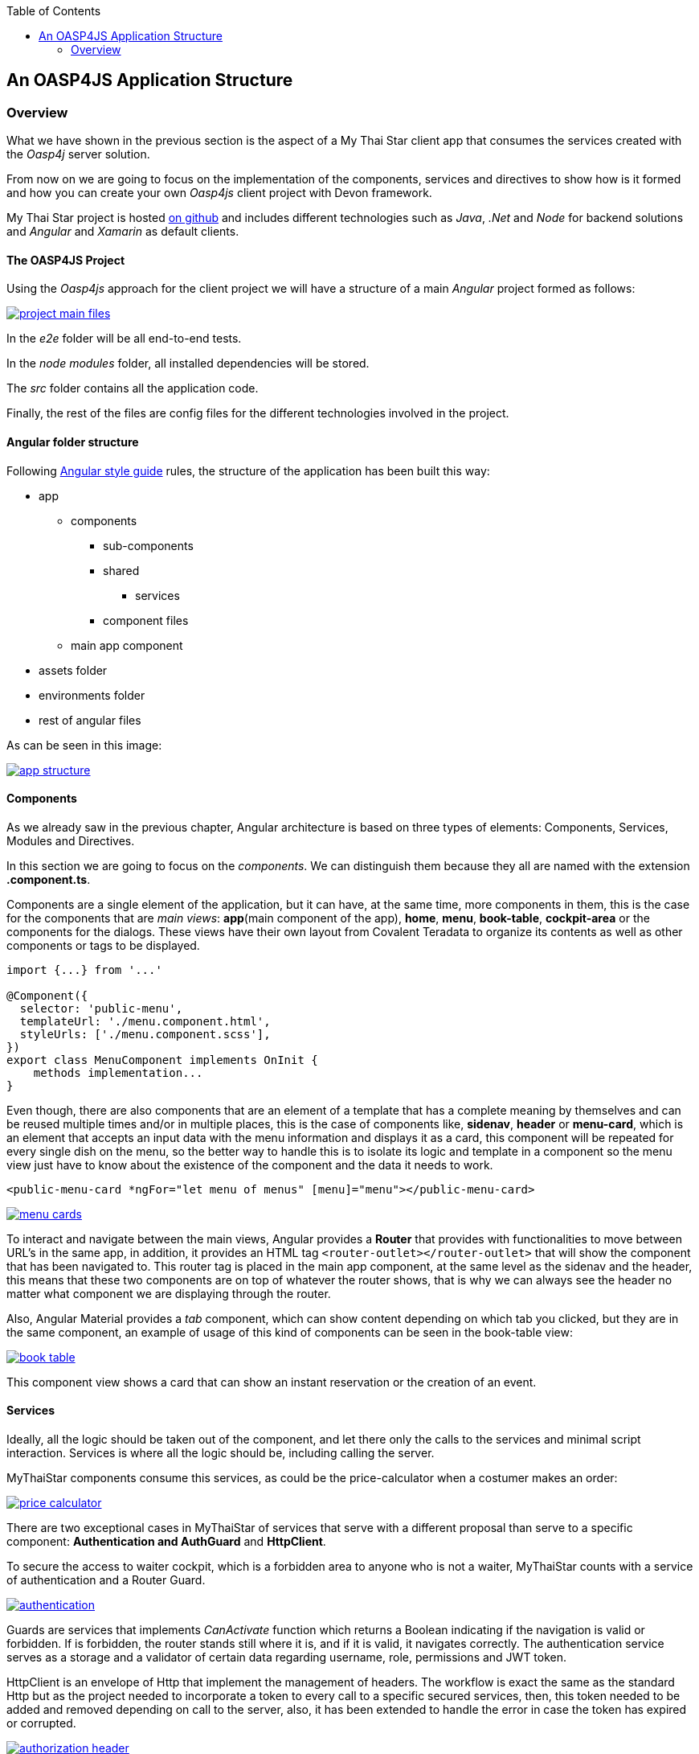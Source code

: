 :toc: macro
toc::[]

:doctype: book
:reproducible:
:source-highlighter: rouge
:listing-caption: Listing

== An OASP4JS Application Structure

=== Overview

What we have shown in the previous section is the aspect of a My Thai Star client app that consumes the services created with the _Oasp4j_ server solution.

From now on we are going to focus on the implementation of the components, services and directives to show how is it formed and how you can create your own _Oasp4js_ client project with Devon framework.

My Thai Star project is hosted https://github.com/oasp/my-thai-star[on github] and includes different technologies such as _Java_, _.Net_ and _Node_ for backend solutions and _Angular_ and _Xamarin_ as default clients.

==== The OASP4JS Project

Using the _Oasp4js_ approach for the client project we will have a structure of a main _Angular_ project formed as follows:

image::images/oasp4js/2.Example_app/project_main_files.JPG[, link="images/oasp4js/2.Example_app/project_main_files.JPG"]

In the _e2e_ folder will be all end-to-end tests.

In the _node modules_ folder, all installed dependencies will be stored.

The _src_ folder contains all the application code.

Finally, the rest of the files are config files for the different technologies involved in the project.

==== Angular folder structure

Following https://angular.io/docs/ts/latest/guide/style-guide.html[Angular style guide] rules, the structure of the application has been built this way:

* app
** components
*** sub-components
*** shared
**** services
*** component files
** main app component
* assets folder
* environments folder
* rest of angular files

As can be seen in this image:

image::images/oasp4js/2.Example_app/app_structure.JPG[, link="images/oasp4js/2.Example_app/app_structure.JPG"]

==== Components
As we already saw in the previous chapter, Angular architecture is based on three types of elements: Components, Services, Modules and Directives.

In this section we are going to focus on the _components_. We can distinguish them because they all are named with the extension *.component.ts*.

Components are a single element of the application, but it can have, at the same time, more components in them, this is the case for the components that are _main views_: *app*(main component of the app), *home*, *menu*, *book-table*, *cockpit-area* or the components for the dialogs. These views have their own layout from Covalent Teradata to organize its contents as well as other components or tags to be displayed.

[source, typescript]
----
import {...} from '...'

@Component({
  selector: 'public-menu',
  templateUrl: './menu.component.html',
  styleUrls: ['./menu.component.scss'],
})
export class MenuComponent implements OnInit {
    methods implementation...
}

----

Even though, there are also components that are an element of a template that has a complete meaning by themselves and can be reused multiple times and/or in multiple places, this is the case of components like, *sidenav*, *header* or *menu-card*, which is an element that accepts an input data with the menu information and displays it as a card, this component will be repeated for every single dish on the menu, so the better way to handle this is to isolate its logic and template in a component so the menu view just have to know about the existence of the component and the data it needs to work.

[source, typescript]
----
<public-menu-card *ngFor="let menu of menus" [menu]="menu"></public-menu-card>
----

image::images/oasp4js/2.Example_app/menu_cards.JPG[, link="images/oasp4js/2.Example_app/menu_cards.JPG"]

To interact and navigate between the main views, Angular provides a *Router* that provides with functionalities to move between URL's in the same app, in addition, it provides an HTML tag `<router-outlet></router-outlet>` that will show the component that has been navigated to. This router tag is placed in the main app component, at the same level as the sidenav and the header, this means that these two components are on top of whatever the router shows, that is why we can always see the header no matter what component we are displaying through the router.

Also, Angular Material provides a _tab_ component, which can show content depending on which tab you clicked, but they are in the same component, an example of usage of this kind of components can be seen in the book-table view:

image::images/oasp4js/2.Example_app/book_table.JPG[, link="images/oasp4js/2.Example_app/book_table.JPG"]

This component view shows a card that can show an instant reservation or the creation of an event.

==== Services
Ideally, all the logic should be taken out of the component, and let there only the calls to the services and minimal script interaction. Services is where all the logic should be, including calling the server.

MyThaiStar components consume this services, as could be the price-calculator when a costumer makes an order:

image::images/oasp4js/2.Example_app/price_calculator.JPG[, link="images/oasp4js/2.Example_app/price_calculator.JPG"]

There are two exceptional cases in MyThaiStar of services that serve with a different proposal than serve to a specific component: *Authentication and AuthGuard* and *HttpClient*.

To secure the access to waiter cockpit, which is a forbidden area to anyone who is not a waiter, MyThaiStar counts with a service of authentication and a Router Guard.

image::images/oasp4js/2.Example_app/authentication.JPG[, link="images/oasp4js/2.Example_app/authentication.JPG"]

Guards are services that implements _CanActivate_ function which returns a Boolean indicating if the navigation is valid or forbidden. If is forbidden, the router stands still where it is, and if it is valid, it navigates correctly. The authentication service serves as a storage and a validator of certain data regarding username, role, permissions and JWT token.

HttpClient is an envelope of Http that implement the management of headers. The workflow is exact the same as the standard Http but as the project needed to incorporate a token to every call to a specific secured services, then, this token needed to be added and removed depending on call to the server, also, it has been extended to handle the error in case the token has expired or corrupted.

image::images/oasp4js/2.Example_app/authorization_header.JPG[, link="images/oasp4js/2.Example_app/authorization_header.JPG"]

When all of this correctly setup, we can do a log-in to the waiter cockpit, and if entered the correct credentials, the logged state will set to true, the login to the server will be correct returning the token and the header with this token will be setted giving as a result the correct navigation to the waiter cockpit:

image::images/oasp4js/2.Example_app/waiter_cockpit.JPG[, link="images/oasp4js/2.Example_app/waiter_cockpit.JPG"]

==== Modules
Through modules you can encapsulate whole functionalities or part of the application. All Angular apps have, at least, one module: _app.module_. But Angular encourages the use of more modules to organize all the components and services. In MyThaiStar every component and service is inside a module, making the _app.module_ composed only by other smaller modules.